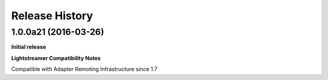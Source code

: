 .. :changelog:

Release History
---------------

1.0.0a21 (2016-03-26)
+++++++++++++++++++++

**Initial release**

**Lightstreamer Compatibility Notes**

Compatible with Adapter Remoting Infrastructure since 1.7

